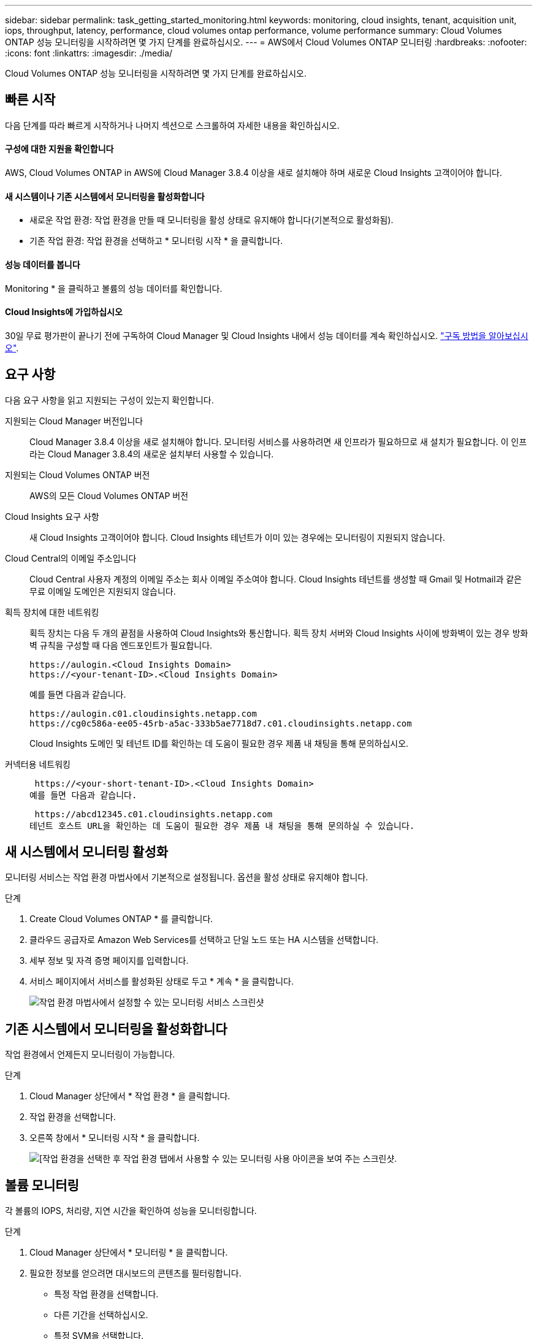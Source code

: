 ---
sidebar: sidebar 
permalink: task_getting_started_monitoring.html 
keywords: monitoring, cloud insights, tenant, acquisition unit, iops, throughput, latency, performance, cloud volumes ontap performance, volume performance 
summary: Cloud Volumes ONTAP 성능 모니터링을 시작하려면 몇 가지 단계를 완료하십시오. 
---
= AWS에서 Cloud Volumes ONTAP 모니터링
:hardbreaks:
:nofooter: 
:icons: font
:linkattrs: 
:imagesdir: ./media/


[role="lead"]
Cloud Volumes ONTAP 성능 모니터링을 시작하려면 몇 가지 단계를 완료하십시오.



== 빠른 시작

다음 단계를 따라 빠르게 시작하거나 나머지 섹션으로 스크롤하여 자세한 내용을 확인하십시오.



==== 구성에 대한 지원을 확인합니다

[role="quick-margin-para"]
AWS, Cloud Volumes ONTAP in AWS에 Cloud Manager 3.8.4 이상을 새로 설치해야 하며 새로운 Cloud Insights 고객이어야 합니다.



==== 새 시스템이나 기존 시스템에서 모니터링을 활성화합니다

* 새로운 작업 환경: 작업 환경을 만들 때 모니터링을 활성 상태로 유지해야 합니다(기본적으로 활성화됨).
* 기존 작업 환경: 작업 환경을 선택하고 * 모니터링 시작 * 을 클릭합니다.




==== 성능 데이터를 봅니다

[role="quick-margin-para"]
Monitoring * 을 클릭하고 볼륨의 성능 데이터를 확인합니다.



==== Cloud Insights에 가입하십시오

[role="quick-margin-para"]
30일 무료 평가판이 끝나기 전에 구독하여 Cloud Manager 및 Cloud Insights 내에서 성능 데이터를 계속 확인하십시오. https://docs.netapp.com/us-en/cloudinsights/concept_subscribing_to_cloud_insights.html["구독 방법을 알아보십시오"^].



== 요구 사항

다음 요구 사항을 읽고 지원되는 구성이 있는지 확인합니다.

지원되는 Cloud Manager 버전입니다:: Cloud Manager 3.8.4 이상을 새로 설치해야 합니다. 모니터링 서비스를 사용하려면 새 인프라가 필요하므로 새 설치가 필요합니다. 이 인프라는 Cloud Manager 3.8.4의 새로운 설치부터 사용할 수 있습니다.
지원되는 Cloud Volumes ONTAP 버전:: AWS의 모든 Cloud Volumes ONTAP 버전
Cloud Insights 요구 사항:: 새 Cloud Insights 고객이어야 합니다. Cloud Insights 테넌트가 이미 있는 경우에는 모니터링이 지원되지 않습니다.
Cloud Central의 이메일 주소입니다:: Cloud Central 사용자 계정의 이메일 주소는 회사 이메일 주소여야 합니다. Cloud Insights 테넌트를 생성할 때 Gmail 및 Hotmail과 같은 무료 이메일 도메인은 지원되지 않습니다.
획득 장치에 대한 네트워킹::
+
--
획득 장치는 다음 두 개의 끝점을 사용하여 Cloud Insights와 통신합니다. 획득 장치 서버와 Cloud Insights 사이에 방화벽이 있는 경우 방화벽 규칙을 구성할 때 다음 엔드포인트가 필요합니다.

....
https://aulogin.<Cloud Insights Domain>
https://<your-tenant-ID>.<Cloud Insights Domain>
....
예를 들면 다음과 같습니다.

....
https://aulogin.c01.cloudinsights.netapp.com
https://cg0c586a-ee05-45rb-a5ac-333b5ae7718d7.c01.cloudinsights.netapp.com
....
Cloud Insights 도메인 및 테넌트 ID를 확인하는 데 도움이 필요한 경우 제품 내 채팅을 통해 문의하십시오.

--
커넥터용 네트워킹::
+
--
 https://<your-short-tenant-ID>.<Cloud Insights Domain>
예를 들면 다음과 같습니다.

 https://abcd12345.c01.cloudinsights.netapp.com
테넌트 호스트 URL을 확인하는 데 도움이 필요한 경우 제품 내 채팅을 통해 문의하실 수 있습니다.

--




== 새 시스템에서 모니터링 활성화

모니터링 서비스는 작업 환경 마법사에서 기본적으로 설정됩니다. 옵션을 활성 상태로 유지해야 합니다.

.단계
. Create Cloud Volumes ONTAP * 를 클릭합니다.
. 클라우드 공급자로 Amazon Web Services를 선택하고 단일 노드 또는 HA 시스템을 선택합니다.
. 세부 정보 및 자격 증명 페이지를 입력합니다.
. 서비스 페이지에서 서비스를 활성화된 상태로 두고 * 계속 * 을 클릭합니다.
+
image:screenshot_monitoring.gif["작업 환경 마법사에서 설정할 수 있는 모니터링 서비스 스크린샷"]





== 기존 시스템에서 모니터링을 활성화합니다

작업 환경에서 언제든지 모니터링이 가능합니다.

.단계
. Cloud Manager 상단에서 * 작업 환경 * 을 클릭합니다.
. 작업 환경을 선택합니다.
. 오른쪽 창에서 * 모니터링 시작 * 을 클릭합니다.
+
image:screenshot_enable_monitoring.gif["[작업 환경을 선택한 후 작업 환경 탭에서 사용할 수 있는 모니터링 사용 아이콘을 보여 주는 스크린샷."]





== 볼륨 모니터링

각 볼륨의 IOPS, 처리량, 지연 시간을 확인하여 성능을 모니터링합니다.

.단계
. Cloud Manager 상단에서 * 모니터링 * 을 클릭합니다.
. 필요한 정보를 얻으려면 대시보드의 콘텐츠를 필터링합니다.
+
** 특정 작업 환경을 선택합니다.
** 다른 기간을 선택하십시오.
** 특정 SVM을 선택합니다.
** 특정 볼륨을 검색합니다.
+
다음 이미지는 이러한 각 옵션을 강조합니다.

+
image:screenshot_filter_options.gif["대시보드의 콘텐츠를 필터링하는 데 사용할 수 있는 옵션을 보여 주는 모니터링 탭의 스크린샷"]



. 표에서 볼륨을 클릭하여 행을 확장하고 IOPS, 처리량, 지연 시간의 일정을 봅니다.
+
image:screenshot_vol_performance.gif["볼륨의 성능 데이터 스크린샷."]

. 데이터를 사용하여 성능 문제를 식별하여 사용자와 앱에 미치는 영향을 최소화합니다.




== Cloud Insights에서 추가 정보 얻기

Cloud Manager의 모니터링 탭은 볼륨에 대한 기본 성능 데이터를 제공합니다. 브라우저에서 Cloud Insights 웹 인터페이스로 이동하여 보다 심층적인 모니터링을 수행하고 Cloud Volumes ONTAP 시스템에 대한 경고를 구성할 수 있습니다.

.단계
. Cloud Manager 상단에서 * 모니터링 * 을 클릭합니다.
. Cloud Insights * 링크를 클릭합니다.
+
image:screenshot_cloud_insights.gif["모니터링 탭의 오른쪽 상단에서 사용할 수 있는 Cloud Insights 링크를 보여 주는 스크린샷"]



Cloud Insights가 새 브라우저 탭에서 열립니다. 도움이 필요한 경우 을 참조하십시오 https://docs.netapp.com/us-en/cloudinsights["Cloud Insights 설명서"^].



== 모니터링 비활성화

더 이상 Cloud Volumes ONTAP를 모니터링하지 않으려는 경우 언제든지 서비스를 비활성화할 수 있습니다.


NOTE: 각 작업 환경에서 모니터링을 사용하지 않도록 설정한 경우 EC2 인스턴스를 직접 삭제해야 합니다. 인스턴스의 이름은 _AcquisionUnit_이며 생성된 해시(UUID)와 연결됩니다. 예: _ AcquisionUnit - FAN7FqeH _

.단계
. Cloud Manager 상단에서 * 작업 환경 * 을 클릭합니다.
. 작업 환경을 선택합니다.
. 오른쪽 창에서 을 클릭합니다 image:screenshot_gallery_options.gif["작업 환경을 선택한 후 서비스 창에 표시되는 옵션 아이콘의 스크린샷"] 아이콘을 클릭하고 * 스캔 비활성화 * 를 선택합니다.

